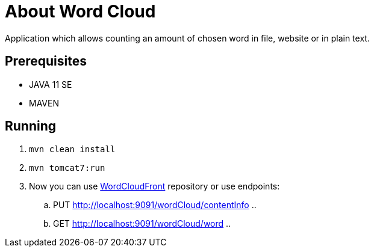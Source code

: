 = About Word Cloud

Application which allows counting an amount of chosen word in file, website or in plain text.

== Prerequisites

* JAVA 11 SE
* MAVEN

== Running

. `mvn clean install`

. `mvn tomcat7:run`

. Now you can use link:https://github.com/atrzewik/WordCloudFront[WordCloudFront]
repository or use endpoints:
    .. PUT http://localhost:9091/wordCloud/contentInfo ..
    .. GET http://localhost:9091/wordCloud/word ..

